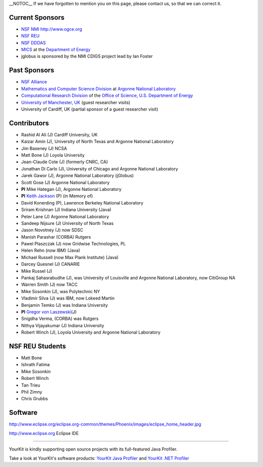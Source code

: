\_\_NOTOC\_\_ If we have forgotten to mention you on this page, please
contact us, so that we can correct it.

Current Sponsors
================

-  `NSF NMI <http://www.nsf-middleware.org/>`__ http://www.ogce.org
-  `NSF REU <http://www-unix.mcs.anl.gov/~laszewsk/reu/>`__
-  `NSF
   DDDAS <http://www.nsf.gov/funding/pgm_summ.jsp?pims_id=13511&org=CISE&from=home>`__
-  `MICS <http://www.sc.doe.gov/ascr/mics/>`__ at the `Department of
   Energy <http://www.energy.gov/>`__
-  jglobus is sponsored by the NMI CDIGS project lead by Ian Foster

Past Sponsors
=============

-  `NSF Alliance <http://www.extreme.indiana.edu/alliance/>`__
-  `Mathematics and Computer Science
   Division <http://www.mcs.anl.gov>`__ at `Argonne National
   Laboratory <http://www.anl.gov>`__
-  `Computational Research Division <http://www.crd.lbl.gov>`__ of the
   `Office of Science <http://www.er.doe.gov>`__, `U.S. Department of
   Energy <http://www.energy.gov/>`__
-  `University of Manchester,
   UK <http://www.grid-interoperability.org/>`__ (guest researcher
   visits)
-  University of Cardiff, UK (partial sponsor of a guest researcher
   visit)

Contributors
==================

-  Rashid Al Ali (J) Cardiff University, UK
-  Kaizar Amin (J), University of North Texas and Argonne National
   Laboratory
-  Jim Baseney (J) NCSA
-  Matt Bone (J) Loyola University
-  Jean-Claude Cote (J) (formerly CNRC, CA)
-  Jonathan Di Carlo (J), University of Chicago and Argonne National
   Laboratory
-  Jarek Gawor (J), Argonne National Laboratory (jGlobus)
-  Scott Gose (J) Argonne National Laboratory
-  **PI** Mike Hategan (J), Argonne National Laboratory
-  **PI** `Keith Jackson <http://dsd.lbl.gov/~kjackson/>`__ (P) (in Memory of)
-  David Konerding (P), Lawrence Berkeley National Laboratory
-  Sriram Krishnan (J) Indiana University (Java)
-  Peter Lane (J) Argonne National Laboratory
-  Sandeep Nijsure (J) University of North Texas
-  Jason Novotney (J) now SDSC
-  Manish Parashar (CORBA) Rutgers
-  Pawel Plaszczak (J) now Gridwise Technologies, PL
-  Helen Rehn (now IBM) (Java)
-  Michael Russell (now Max Plank Institute) (Java)
-  Darcey Quesnel (J) CANARIE
-  Mike Russel (J)
-  Pankaj Sahasrabudhe (J), was University of Louisville and Argonne
   National Laboratory, now CitiGroup NA
-  Warren Smith (J) now TACC
-  Mike Sosonkin (J), was Polytechnic NY
-  Vladimir Silva (J) was IBM, now Lokeed Martin
-  Benjamin Temko (J) was Indiana University
-  **PI** `Gregor von Laszewski <http://gregor.cyberaide.org>`__\ (J)
-  Snigdha Verma, (CORBA) was Rutgers
-  Nithya Vijayakumar (J) Indiana University
-  Robert Winch (J), Loyola University and Argonne National Laboratory

NSF REU Students
================

-  Matt Bone
-  Ishrath Fatima
-  Mike Sosonkin
-  Robert Winch
-  Tan Trieu
-  Phil Zimny
-  Chris Grubbs


Software
========

http://www.eclipse.org/eclipse.org-common/themes/Phoenix/images/eclipse_home_header.jpg

http://www.eclipse.org Eclipse IDE

--------------

YourKit is kindly supporting open source projects with its full-featured
Java Profiler.

Take a look at YourKit's software products: `YourKit Java
Profiler <http://www.yourkit.com/java/profiler/index.jsp>`__ and
`YourKit .NET
Profiler <http://www.yourkit.com/.net/profiler/index.jsp>`__
